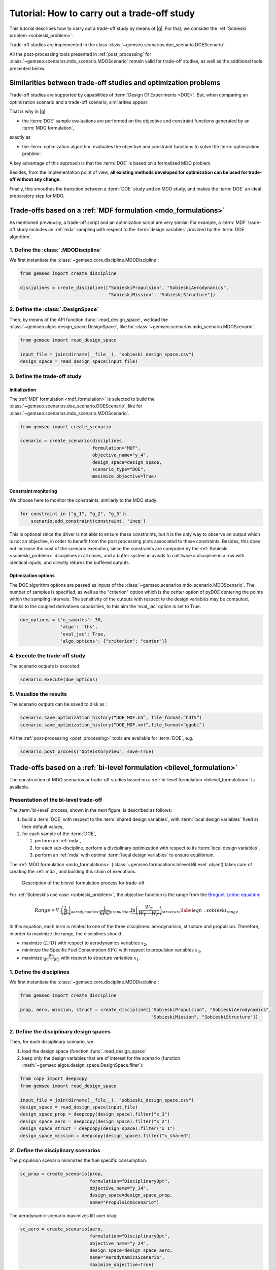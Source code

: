 ..
   Copyright 2021 IRT Saint Exupéry, https://www.irt-saintexupery.com

   This work is licensed under the Creative Commons Attribution-ShareAlike 4.0
   International License. To view a copy of this license, visit
   http://creativecommons.org/licenses/by-sa/4.0/ or send a letter to Creative
   Commons, PO Box 1866, Mountain View, CA 94042, USA.

..
   Contributors:
          :author: Matthias De Lozzo

.. _sobieski_doe:

Tutorial: How to carry out a trade-off study
============================================

This tutorial describes how to carry out a trade-off study by means of |g|. For that, we consider the :ref:`Sobieski problem <sobieski_problem>`.

Trade-off studies are implemented in the class :class:`~gemseo.scenarios.doe_scenario.DOEScenario`.

All the post-processing tools presented in :ref:`post_processing` for :class:`~gemseo.scenarios.mdo_scenario.MDOScenario`
remain valid for trade-off studies, as well as the additional tools presented below.

Similarities between trade-off studies and optimization problems
----------------------------------------------------------------

Trade-off studies are supported by capabilities of :term:`Design Of Experiments <DOE>`. But,
when comparing an optimization scenario and a trade-off scenario, similarities appear:

+------------------------------------+------------------------------------------------------------------------------+-------------------------------------------------------------------------------------------+
| Feature                            | MDO Scenario (implemented in :class:`~gemseo.scenarios.mdo_scenario.MDOScenario`) | Trade-off study (implemented in :class:`~gemseo.scenarios.doe_scenario.DOEScenario`)           |
+====================================+==============================================================================+===========================================================================================+
| Sample evaluation                  | The sample :math:`i+1` requires the evaluation of the sample :math:`i`.      | The sequence is defined *a priori* by a :term:`DOE`; an iteration corresponds to a sample |
+------------------------------------+------------------------------------------------------------------------------+-------------------------------------------------------------------------------------------+
| Constraint and objective functions | They guide the convergence of an optimization problem.                       | They are only monitored evaluated outputs.                                                |
+------------------------------------+------------------------------------------------------------------------------+-------------------------------------------------------------------------------------------+
| Constraint and objective functions | They are not directly outputs of a :term:`discipline`.                       | They are not directly outputs of a :term:`discipline`.                                    |
+------------------------------------+------------------------------------------------------------------------------+-------------------------------------------------------------------------------------------+
| Constraint and objective functions | They can be computed by an :ref:`mda` for instance (e.g. MDF)                | They can be computed by an :ref:`mda` for instance.                                       |
+------------------------------------+------------------------------------------------------------------------------+-------------------------------------------------------------------------------------------+
| Constraint and objective functions | Target values can be used for the :term:`coupling variables` (e.g. IDF).     | Target values can be used for the :term:`coupling variables`.                             |
+------------------------------------+------------------------------------------------------------------------------+-------------------------------------------------------------------------------------------+

That is why in |g|,

- the :term:`DOE` sample evaluations are performed on the objective and constraint functions generated by an :term:`MDO formulation`,

exactly as

- the :term:`optimization algorithm` evaluates the objective and constraint functions to solve the :term:`optimization problem`.

A key advantage of this approach is that the :term:`DOE` is based on a formalized MDO problem.

Besides, from the implementation point of view, **all existing methods developed for optimization can be used for trade-off without any change**.

Finally, this smoothes the transition between a :term:`DOE` study and an MDO study, and makes the :term:`DOE`
an ideal preparatory step for MDO.

Trade-offs based on a :ref:`MDF formulation <mdo_formulations>`
---------------------------------------------------------------

As mentioned previously, a trade-off script and an optimization script are very similar.
For example, a :term:`MDF` trade-off study includes an :ref:`mda` sampling with respect to the :term:`design variables`
provided by the :term:`DOE algorithm`.

1. Define the :class:`.MDODiscipline`
~~~~~~~~~~~~~~~~~~~~~~~~~~~~~~~~~~~~~

We first instantiate the :class:`~gemseo.core.discipline.MDODiscipline`:

.. code::

    from gemseo import create_discipline

    disciplines = create_discipline(["SobieskiPropulsion", "SobieskiAerodynamics",
                                     "SobieskiMission", "SobieskiStructure"])

2. Define the :class:`.DesignSpace`
~~~~~~~~~~~~~~~~~~~~~~~~~~~~~~~~~~~

Then, by means of the API function :func:`.read_design_space`,
we load the :class:`~gemseo.algos.design_space.DesignSpace`, like for :class:`~gemseo.scenarios.mdo_scenario.MDOScenario`.

.. code::

    from gemseo import read_design_space

    input_file = join(dirname(__file__), "sobieski_design_space.csv")
    design_space = read_design_space(input_file)

3. Define the trade-off study
~~~~~~~~~~~~~~~~~~~~~~~~~~~~~

Initialization
^^^^^^^^^^^^^^

The :ref:`MDF formulation <mdf_formulation>` is selected to build the :class:`~gemseo.scenarios.doe_scenario.DOEScenario`, like for :class:`~gemseo.scenarios.mdo_scenario.MDOScenario`.

.. code::

    from gemseo import create_scenario

    scenario = create_scenario(disciplines,
                               formulation="MDF",
                               objective_name="y_4",
                               design_space=design_space,
                               scenario_type="DOE",
                               maximize_objective=True)

Constraint monitoring
^^^^^^^^^^^^^^^^^^^^^

We choose here to monitor the constraints, similarly to the MDO study:

.. code::

    for constraint in ["g_1", "g_2", "g_3"]:
        scenario.add_constraint(constraint, 'ineq')

This is optional since the driver is not able to ensure these constraints, but it is
the only way to observe an output which is not an objective, in order to
benefit from the post processing plots associated to these constraints.
Besides, this does not increase the cost of the scenario execution,
since the constraints are computed by the :ref:`Sobieski <sobieski_problem>` disciplines in all
cases, and a buffer system in avoids to call twice a discipline in a row
with identical inputs, and directly returns the buffered outputs.

Optimization options
^^^^^^^^^^^^^^^^^^^^

The DOE algorithm options are passed as inputs of the :class:`~gemseo.scenarios.mdo_scenario.MDOScenario`.
The number of samples is specified, as well as the "criterion" option which is the center option of pyDOE centering the points within the sampling intervals.
The sensitivity of the outputs with respect to the design variables may be computed,
thanks to the coupled derivatives capabilities, to this aim the 'eval\_jac' option is set to True.

.. code::

    doe_options = {'n_samples': 30,
                   'algo': 'lhs',
                   'eval_jac': True,
                   'algo_options': {"criterion": "center"}}

.. seealso::

   In this tutorial, the design is based on :term:`LHS` from
   `pyDOE <https://pythonhosted.org/pyDOE/>`_, however,
   several other designs are available, based on the package or
   `OpenTURNS <https://openturns.github.io/www/>`_. Some examples of these
   designs are plotted in :ref:`doe_algos`.

   To list the available DOE algorithms in the current |g| configuration, use
   :meth:`gemseo.get_available_doe_algorithms`:

   .. code::

      from gemseo import get_available_doe_algorithms

      get_available_doe_algorithms()

  which gives:

  .. code::

     ['ff2n', 'OT_FACTORIAL', 'OT_FAURE', 'OT_HASELGROVE', 'OT_REVERSE_HALTON', 'OT_HALTON', 'ccdesign', 'OT_SOBOL', 'fullfact', 'OT_FULLFACT', 'OT_AXIAL', 'lhs', 'OT_LHSC', 'OT_MONTE_CARLO', 'OT_RANDOM', 'OT_COMPOSITE', 'CustomDOE', 'pbdesign', 'OT_LHS', 'bbdesign']


4. Execute the trade-off study
~~~~~~~~~~~~~~~~~~~~~~~~~~~~~~

The scenario outputs is executed:

.. code::

    scenario.execute(doe_options)

5. Visualize the results
~~~~~~~~~~~~~~~~~~~~~~~~

The scenario outputs can be saved to disk as :

.. code::

    scenario.save_optimization_history(“DOE_MDF.h5”, file_format=“hdf5”)
    scenario.save_optimization_history(“DOE_MDF.xml”,file_format=“ggobi”)


All the :ref:`post-processing <post_processing>` tools are available for :term:`DOE`, e.g.

.. code::

   scenario.post_process("OptHistoryView", save=True)


Trade-offs based on a :ref:`bi-level formulation <bilevel_formulation>`
-----------------------------------------------------------------------

The construction of MDO scenarios or trade-off studies based on a :ref:`bi-level formulation <bilevel_formulation>` is available.

Presentation of the bi-level trade-off
~~~~~~~~~~~~~~~~~~~~~~~~~~~~~~~~~~~~~~

The :term:`bi-level` process, shown in the next figure, is described as follows:

#. build a :term:`DOE` with respect to the :term:`shared design variables`, with :term:`local design variables` fixed at their default values,

#. for each sample of the :term:`DOE`,

   #. perform an :ref:`mda`,
   #. for each sub-discipline, perform a disciplinary optimization with respect to its :term:`local design variables`,
   #. perform an :ref:`mda` with optimal :term:`local design variables` to ensure equilibrium.

The :ref:`MDO formulation <mdo_formulations>` (:class:`~gemseo.formulations.bilevel.BiLevel` object) takes care of creating the :ref:`mda`, and
building this chain of executions.

.. figure:: figs/BLISS_flowchart_V0_platform.png
   :scale: 15%

   Description of the bilevel formulation process for trade-off

For :ref:`Sobieski's use case <sobieski_problem>`, the objective function is the range from the
`Breguet-Leduc equation <https://en.wikipedia.org/wiki/Range_(aeronautics)>`_:

.. math::

   Range = V.
   \underbrace{\left(\frac{L}{D}\right)}_{aerodynamics}.\underbrace{\frac
   {1}{SFC}}_{propulsion}
   \underbrace{\ln\left(\frac{W_T}{W_T-W_F}\right)}_{structure}
   \label{eqn:sobieski_range}

In this equation, each term is related to one of the three disciplines: aerodynamics, structure and propulsion. Therefore, in order to
maximize the range, the disciplines should:

-  maximize :math:`(L/D)` with respect to aerodynamics variables
   :math:`x_2`,

-  minimize the Specific Fuel Consumption :math:`SFC` with respect to
   propulsion variables :math:`x_3`,

-  maximize :math:`\frac{W_T}{W_T-W_F}` with respect to structure
   variables :math:`x_1`.

1. Define the disciplines
~~~~~~~~~~~~~~~~~~~~~~~~~

We first instantiate the :class:`~gemseo.core.discipline.MDODiscipline`:

.. code::

    from gemseo import create_discipline

    prop, aero, mission, struct = create_discipline(["SobieskiPropulsion", "SobieskiAerodynamics",
                                                     "SobieskiMission", "SobieskiStructure"])

2. Define the disciplinary design spaces
~~~~~~~~~~~~~~~~~~~~~~~~~~~~~~~~~~~~~~~~

Then, for each disciplinary scenario, we

#. load the design space (function :func:`.read_design_space`
#. keep only the design variables that are of interest for the scenario (function :meth:`~gemseo.algos.design_space.DesignSpace.filter`):

.. code::

   from copy import deepcopy
   from gemseo import read_design_space

   input_file = join(dirname(__file__), "sobieski_design_space.csv")
   design_space = read_design_space(input_file)
   design_space_prop = deepcopy(design_space).filter("x_3")
   design_space_aero = deepcopy(design_space).filter("x_2")
   design_space_struct = deepcopy(design_space).filter("x_1")
   design_space_mission = deepcopy(design_space).filter("x_shared")

3'. Define the disciplinary scenarios
~~~~~~~~~~~~~~~~~~~~~~~~~~~~~~~~~~~~~

The propulsion scenario minimizes the fuel specific consumption:

.. code::

    sc_prop = create_scenario(prop,
                              formulation="DisciplinaryOpt",
                              objective_name="y_34",
                              design_space=design_space_prop,
                              name="PropulsionScenario")

The aerodynamic scenario maximizes lift over drag:

.. code::

    sc_aero = create_scenario(aero,
                              formulation="DisciplinaryOpt",
                              objective_name="y_24",
                              design_space=design_space_aero,
                              name="AerodynamicsScenario",
                              maximize_objective=True)

The structure scenario maximizes :math:`log \frac{aircraft total weight}{aircraft total weight - fuel weight}`:

.. code::

    sc_struct = create_scenario(struct,
                                formulation="DisciplinaryOpt",
                                objective_name="y_11",
                                design_space=design_space_struct,
                                name="StructureScenario",
                                maximize_objective=True)

The range computation is added as a fourth discipline of the system scenario, which maximizes it:

.. code::

    sub_disciplines = [sc_prop, sc_aero, sc_struct]
    sub_disciplines.append(mission)

    for sub_sc in sub_disciplines[0:3]:
       sub_sc.default_inputs = {"max_iter": 20, "algo": "L-BFGS-B"}

Please also note that it is compulsory to set the default inputs of the first three disciplines, which are MDO scenarios. Thus, we have to set the optimization algorithm and the maximum number of iterations for each of them.

3''. Define the main scenario
~~~~~~~~~~~~~~~~~~~~~~~~~~~~~

In a bi-level formulation, disciplinary optimizations are driven by the
main (system-level) scenario which is a :term:`DOE` (trade-off study), or an optimization
process with respect to the :term:`system design variables` (optimization problem).

.. code::

   system_scenario = create_scenario(sub_disciplines,
                                     formulation="BiLevel",
                                     objective_name="y_4",
                                     parallel_scenarios=False,
                                     # This is mandatory when doing
                                     # a DOE in parallel if we want
                                     # reproductible
                                     # results, dont reuse previous xopt
                                     reset_x0_before_opt=True,
                                     design_space=deepcopy(
                                         design_space).filter("x_shared"),
                                     maximize_objective=True,
                                     scenario_type="DOE")
   # This is mandatory when doing
   # a DOE in parallel if we want always exactly the same
   # results, dont warm start mda1 to have exactely the same
   # process whatever the execution order and process dispatch
   system_scenario.formulation.mda1.warm_start = False
   system_scenario.formulation.mda2.warm_start = False


4. Execute the trade-off study
~~~~~~~~~~~~~~~~~~~~~~~~~~~~~~

Similarly to the disciplinary optimization scenarios, we create a
dictionary of options (including all :term:`DOE` settings) for the main scenario execution.

.. code::

    doe_options = {'n_samples': 30, 'algo': "lhs"}
    system_scenario.execute(doe_options)


Comparison of trade-off results: :ref:`bi-level <bilevel_formulation>` versus :ref:`MDF <mdf_formulation>` formulations
-----------------------------------------------------------------------------------------------------------------------

The aim of this section is to show the difference between :term:`MDF` and bi-level
trade-off studies presented in the previous section.

For MDF, the DOE requires
a design space reduced to the sole :term:`system design variables`, while the bi-level scenario involves disciplinary sub-optimization
on the :term:`local design variables`.

Some figures
~~~~~~~~~~~~

As shown in the next figures, the bi-level scenario execution allows to reach a higher range than the MDF based scenario.
This result highlights the interest of optimizing with respect to the :term:`local design variables` when updating the :term:`system design variables`.


.. figure:: figs/History_DOE_bilevel_shared.png
    :scale: 12%

    Bilevel DOE  history

.. figure:: figs/History_DOE_MDF_shared.png
    :scale: 12%

    MDF DOE history


.. figure:: figs/scatter_plot_compare_mdf_bilevel_zoom.png
    :scale: 17%

    Comparison of and bi-level trade-off for a DOE of 30 samples

Remarks on the performance
~~~~~~~~~~~~~~~~~~~~~~~~~~

One can note that with a of 30 samples, the best range found (about
1200 :math:`nm`) is nowhere near the optimum found by the optimization
process (a range of 3963 :math:`nm` in less than 10 iterations).
The last figure illustrates a trade-off study with 10,000 samples. Again, the best
sample found (around 2600 :math:`nm`) without any constraint
consideration, is far from the optimal value. This example suggests that
the sub-optimality trap is much more likely to happen with a trade-off
study than with an optimization process.


.. figure:: figs/History_DOE_10000_obj.png

   Objective function history for a DOE of 10,000 samples with MDF
   formulation
